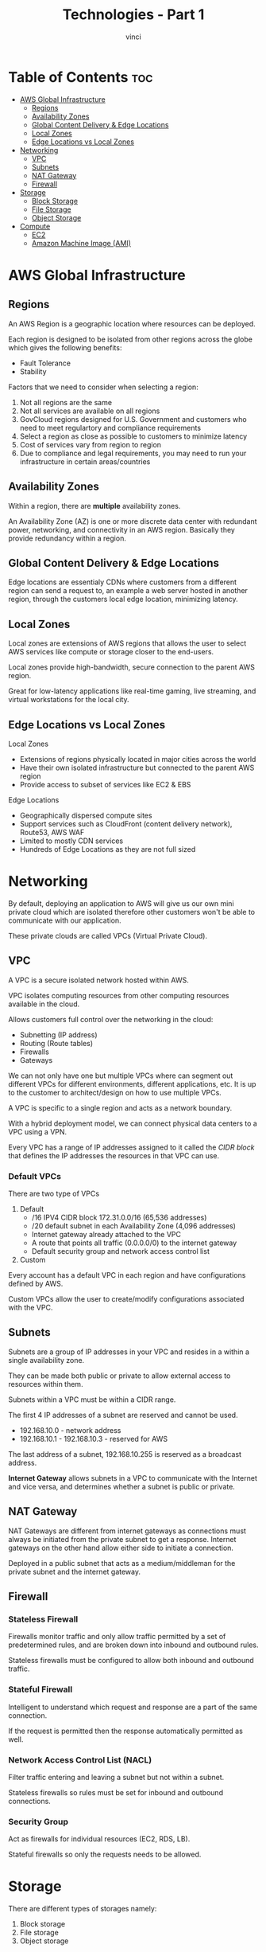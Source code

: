 #+TITLE: Technologies - Part 1
#+AUTHOR: vinci
#+OPTIONS: toc

* Table of Contents :toc:
- [[#aws-global-infrastructure][AWS Global Infrastructure]]
  - [[#regions][Regions]]
  - [[#availability-zones][Availability Zones]]
  - [[#global-content-delivery--edge-locations][Global Content Delivery & Edge Locations]]
  - [[#local-zones][Local Zones]]
  - [[#edge-locations-vs-local-zones][Edge Locations vs Local Zones]]
- [[#networking][Networking]]
  - [[#vpc][VPC]]
  - [[#subnets][Subnets]]
  - [[#nat-gateway][NAT Gateway]]
  - [[#firewall][Firewall]]
- [[#storage][Storage]]
  - [[#block-storage][Block Storage]]
  - [[#file-storage][File Storage]]
  - [[#object-storage][Object Storage]]
- [[#compute][Compute]]
  - [[#ec2][EC2]]
  - [[#amazon-machine-image-ami][Amazon Machine Image (AMI)]]

* AWS Global Infrastructure

** Regions
An AWS Region is a geographic location where resources can be deployed.

Each region is designed to be isolated from other regions across the globe which gives the following benefits:
- Fault Tolerance
- Stability

Factors that we need to consider when selecting a region:
1. Not all regions are the same
2. Not all services are available on all regions
3. GovCloud regions designed for U.S. Government and customers who need to meet regulartory and compliance requirements
4. Select a region as close as possible to customers to minimize latency
5. Cost of services vary from region to region
6. Due to compliance and legal requirements, you may need to run your infrastructure in certain areas/countries

** Availability Zones
Within a region, there are *multiple* availability zones.

An Availability Zone (AZ) is one or more discrete data center with redundant power, networking, and connectivity in an AWS region. Basically they provide redundancy within a region.

** Global Content Delivery & Edge Locations
Edge locations are essentialy CDNs where customers from a different region can send a request to, an example a web server hosted in another region, through the customers local edge location, minimizing latency.

** Local Zones
Local zones are extensions of AWS regions that allows the user to select AWS services like compute or storage closer to the end-users.

Local zones provide high-bandwidth, secure connection to the parent AWS region.

Great for low-latency applications like real-time gaming, live streaming, and virtual workstations for the local city.

** Edge Locations vs Local Zones
Local Zones
- Extensions of regions physically located in major cities across the world
- Have their own isolated infrastructure but connected to the parent AWS region
- Provide access to subset of services like EC2 & EBS

Edge Locations
- Geographically dispersed compute sites
- Support services such as CloudFront (content delivery network), Route53, AWS WAF
- Limited to mostly CDN services
- Hundreds of Edge Locations as they are not full sized

* Networking
By default, deploying an application to AWS will give us our own mini private cloud which are isolated therefore other customers won't be able to communicate with our application.

These private clouds are called VPCs (Virtual Private Cloud).

** VPC
A VPC is a secure isolated network hosted within AWS.

VPC isolates computing resources from other computing resources available in the cloud.

Allows customers full control over the networking in the cloud:
- Subnetting (IP address)
- Routing (Route tables)
- Firewalls
- Gateways

We can not only have one but multiple VPCs where can segment out different VPCs for different environments, different applications, etc. It is up to the customer to architect/design on how to use multiple VPCs.

A VPC is specific to a single region and acts as a network boundary.

With a hybrid deployment model, we can connect physical data centers to a VPC using a VPN.

Every VPC has a range of IP addresses assigned to it called the /CIDR block/ that defines the IP addresses the resources in that VPC can use.

*** Default VPCs
There are two type of VPCs
1. Default
   - /16 IPV4 CIDR block 172.31.0.0/16 (65,536 addresses)
   - /20 default subnet in each Availability Zone (4,096 addresses)
   - Internet gateway already attached to the VPC
   - A route that points all traffic (0.0.0.0/0) to the internet gateway
   - Default security group and network access control list
2. Custom

Every account has a default VPC in each region and have configurations defined by AWS.

Custom VPCs allow the user to create/modify configurations associated with the VPC.

** Subnets
Subnets are a group of IP addresses in your VPC and resides in a within a single availability zone.

They can be made both public or private to allow external access to resources within them.

Subnets within a VPC must be within a CIDR range.

The first 4 IP addresses of a subnet are reserved and cannot be used.
- 192.168.10.0 - network address
- 192.168.10.1 - 192.168.10.3 - reserved for AWS

The last address of a subnet, 192.168.10.255 is reserved as a broadcast address.

*Internet Gateway* allows subnets in a VPC to communicate with the Internet and vice versa, and determines whether a subnet is public or private.

** NAT Gateway
NAT Gateways are different from internet gateways as connections must always be initiated from the private subnet to get a response. Internet gateways on the other hand allow either side to initiate a connection.

Deployed in a public subnet that acts as a medium/middleman for the private subnet and the internet gateway.

** Firewall

*** Stateless Firewall
Firewalls monitor traffic and only allow traffic permitted by a set of predetermined rules, and are broken down into inbound and outbound rules.

Stateless firewalls must be configured to allow both inbound and outbound traffic.

*** Stateful Firewall
Intelligent to understand which request and response are a part of the same connection.

If the request is permitted then the response automatically permitted as well.

*** Network Access Control List (NACL)
Filter traffic entering and leaving a subnet but not within a subnet.

Stateless firewalls so rules must be set for inbound and outbound connections.

*** Security Group
Act as firewalls for individual resources (EC2, RDS, LB).

Stateful firewalls so only the requests needs to be allowed.

* Storage
There are different types of storages namely:
1. Block storage
2. File storage
3. Object storage

** Block Storage
Block storage breaks up data into blocks and then stores those blocks as separate pieces each with a unique identifier.

A collection of blocks can be presented to the OS as a volume where the OS creates a filesystem on top of it.

A block collection can also be presented as a hard drive where we can install an OS on it and make it bootable.

The only type of storage that is bootable.

*** Amazon Elastic Block Storage (EBS)
EBS are associated with a specific availability zone therefore we cannot have an EC2 instance connected to a block storage in a separate availability zone.

** File Storage
*Amazon Elastic File System* (EFS)

Stores data in a hierarchical structure of files and folders.

Filesystem that is accessible remotely and can be mounted. Functionality is the same as any other filesystem like in our machine.

Multiple clients can access the same data.

** Object Storage
*S3*

Stores objects (which in essence are nothing more than files) which is any type of file.

Does not a folder structure therefore cannot be mounted or booted. It can only be used to retrieve files.

Great for storing logs and media files.

There are different storage classes in S3 that provide varying level of:
- Data Access
- Resiliency
- Cost

*** S3 Standard (Default)
- Can handle two simultaneous AZ failures
- 99.999999999% durability
- Cost: Gb/month + Gb of data outbound
- Most expensive storage class
- Data is readily available

*** S3 Standard-IA (Infrequent Access)
- Can handle two simultaneous AZ failures
- 99.999999999% durability
- Cheaper than S3 Standard
- Has a retrieval fee
- Minimum duration charge of 90 days
- Minimum size charge of 128kb per object

*** S3 One Zone-IA
- Data is stored in only one availability zone
- Not required to handle AZ failure
- But basically almost the same as S3 Standard-IA

*** S3 Glacier-Instant
- Low cost option for rarely accessed data
- Performance same as that of S3 Standard
- Cheaper than S3 Standard and S3 Standard-IA
- Higher retrieval cost

*** S3 Glacier Flexible
- Data isn't immediately available
- Cheaper than all the storage classes mentioned above
- Minimum size charge of 40kb per object
- During retrieval, objects are stored in S3 Standard-IA class temporarily

*** S3 Glacier Deep Archive
- Cheapest storage class in S3
- Minimum size charge of 40kb per object
- Long retrieval of objects (hours)

*** S3 Intelligent-Tiering
- Automatically reduces storage cost by intelligently moving data to the most cost effective access tier
- All objects will incur a monitoring/automation cost per 1000 objects on top of the cost of the storage class
  
* Compute
The service responsible for providing servers in the cloud is EC2.

** EC2
Service that provides secure, resizable, compute capacity in the cloud.

Allows us to provision a server within AWS in minutes.

Multiple EC2 instances can be deployed on a single server using virtual machines.

VPCs are used to logically isolate each customer's infrastructure.

** Amazon Machine Image (AMI)
AMI is an image that provides the information required to launch an EC2 instance.
